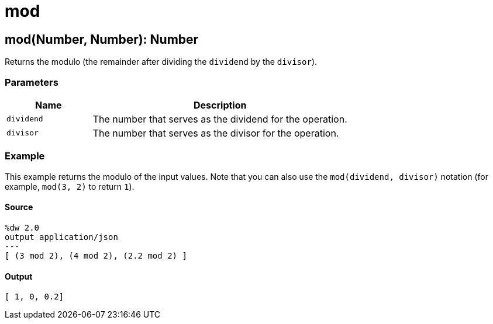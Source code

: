 = mod



[[mod1]]
== mod&#40;Number, Number&#41;: Number

Returns the modulo (the remainder after dividing the `dividend`
by the `divisor`).


=== Parameters

[%header, cols="1,3"]
|===
| Name   | Description
| `dividend` |  The number that serves as the dividend for the operation.
| `divisor` |  The number that serves as the divisor for the operation.
|===

=== Example

This example returns the modulo of the input values. Note that you can also
use the `mod(dividend, divisor)` notation (for example, `mod(3, 2)` to return
`1`).

==== Source

[source,DataWeave, linenums]
----
%dw 2.0
output application/json
---
[ (3 mod 2), (4 mod 2), (2.2 mod 2) ]
----

==== Output

[source,JSON,linenums]
----
[ 1, 0, 0.2]
----

